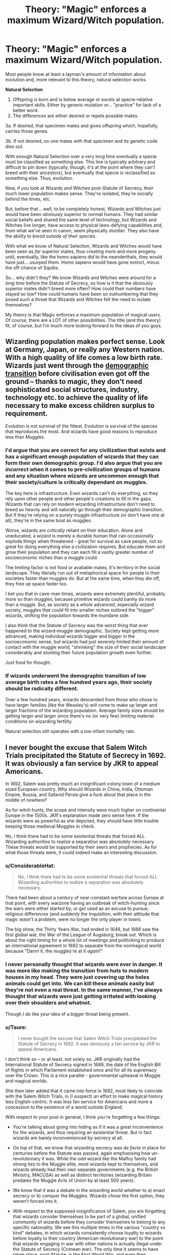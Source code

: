 #+TITLE: Theory: "Magic" enforces a maximum Wizard/Witch population.

* Theory: "Magic" enforces a maximum Wizard/Witch population.
:PROPERTIES:
:Author: FerusGrim
:Score: 4
:DateUnix: 1540241922.0
:DateShort: 2018-Oct-23
:FlairText: Discussion
:END:
Most people know at least a layman's amount of information about evolution and, more relevant to this theory, natural selection works.

*Natural Selection*

1. Offspring is born and is below average or excels at specie-relative important skills. Either by generic mutation or... "practice" for lack of a better word.
2. The differences are either desired or repels possible mates.

3a. If desired, that specimen mates and gives offspring which, hopefully, carries those genes.

3b. If not desired, no one mates with that specimen and its genetic code dies out.

With enough Natural Selection over a very long time eventually a specie must be classified as something else. This line is typically arbitrary and difficult to pin down (typically, though, it's at the point where they can't breed with their ancestors), but eventually that specie is reclassified as something else. Thus, evolution.

Now, if you look at Wizards and Witches post-Statute of Secrecy, their much lower population makes sense. They're isolated, they're socially behind the times, etc.

But, before that... well, to be completely honest, Wizards and Witches just would have been /obviously/ superior to normal humans. They had similar social beliefs and shared the same level of technology, but Wizards and Witches live longer, have access to physical laws-defying capabilities and, from what we've seen in canon, seem physically sturdier. They also have the ability to /breed outside of their species/.

With what we know of Natural Selection, Wizards and Witches would have been seen as /far/ superior mates, thus creating more and more progeny until, eventually, like the homo sapiens did to the neanderthals, they would have just... usurped them. Homo sapiens would have gone extinct, minus the off-chance of Squibs.

So... why didn't they? We know Wizards and Witches were around for a /long time/ before the Statute of Secrecy, so how is it that the obviously superior mates didn't breed more often? How could their numbers have stayed so low? How could humans have been so outnumbering that they posed such a threat that Wizards and Witches felt the need to isolate themselves?

My theory is that Magic enforces a maximum population of magical users. Of course, there are a LOT of other possibilities. The title (and this theory) fit, of course, but I'm much more looking forward to the ideas of you guys.


** Wizarding population makes perfect sense. Look at Germany, Japan, or really any Western nation. With a high quality of life comes a low birth rate. Wizards just went through the [[https://en.wikipedia.org/wiki/Demographic_transition][demographic transition]] before civilisation even got off the ground -- thanks to magic, they don't need sophisticated social structures, industry, technology etc. to achieve the quality of life necessary to make excess children surplus to requirement.

Evolution is not survival of the fittest. Evolution is survival of the species that reproduces the most. And wizards have good reasons to reproduce less than Muggles.
:PROPERTIES:
:Author: Taure
:Score: 17
:DateUnix: 1540245718.0
:DateShort: 2018-Oct-23
:END:

*** I'd argue that you are correct for any civilization that exists and has a significant enough population of wizards that they can form their own demographic group. I'd also argue that you are /incorrect/ when it comes to pre-civilization groups of humans and any situation where wizards are uncommon enough that their society/culture is critically dependant on muggles.

The key here is infrastructure. Even wizards can't do everything, so they rely upon other people and other people's creations to fill in the gaps. Wizards that can rely on modern wizarding infrastructure don't need to breed so heavily and will naturally go through their demographic transition. But if they're relying on a purely muggle infrastructure (or don't have one at all), they're in the same boat as muggles.

Worse, wizards are /critically/ reliant on their education. Alone and uneducated, a wizard is merely a durable human that can occasionally explode things when threatened - great for survival as cave people, not so great for doing everything else a civilization requires. But educate them and grow their population and they can each fill a vastly greater number of socioeconomic niches than a muggle could.

The limiting factor is not food or available mates, it's territory in the social landscape. They literally run out of metaphorical space for people in their societies faster than muggles do. But at the same time, when they die off, they free up space faster too.

I bet you that in cave-man times, wizards were extremely plentiful, probably more so than muggles, because primitive wizards could barely do more than a muggle. But, as society as a whole advanced, especially wizard society, muggles that could fit into smaller niches outbred the "bigger" wizards, shifting the population towards the mundane side.

I also think that the Statute of Secrecy was the worst thing that ever happened to the wizard-muggle demographic. Society kept getting more advanced, making individual wizards bigger and bigger in the socioeconomic sense, but wizards had just severely limited their amount of contact with the muggle world, "shrinking" the size of their social landscape considerably and stunting their future population growth even further.

Just food for thought.
:PROPERTIES:
:Author: wille179
:Score: 3
:DateUnix: 1540253124.0
:DateShort: 2018-Oct-23
:END:


*** If wizards underwent the demographic transition of low average birth rates a few hundred years ago, their society should be radically different.

Over a few hundred years, wizards descended from those who chose to have larger families (like the Weasley's) will come to make up larger and larger fractions of the wizarding population. Average family sizes should be getting larger and larger since there's no (or very few) limiting material conditions on wizarding fertility.

Natural selection still operates with a low infant mortality rate.
:PROPERTIES:
:Author: gardenofjew
:Score: 1
:DateUnix: 1540265570.0
:DateShort: 2018-Oct-23
:END:


** I never bought the excuse that Salem Witch Trials precipitated the Statute of Secrecy in 1692. It was obviously a fan service by JKR to appeal Americans.

In 1692, Salem was pretty much an insignificant colony town of a medium sized European country. Why should Wizards in China, India, Ottoman Empire, Russia, and Safavid Persia give a fuck about that place in the middle of nowhere?

As for witch hunts, the scope and intensity were much higher on continental Europe in the 1500s. JKR's explanation made zero sense here. If the wizards were as powerful as she depicted, they should have little trouble keeping those medieval Muggles in check.

No, I think there had to be some existential threats that forced ALL Wizarding authorities to realize a separation was absolutely necessary. These threats would be supported by their seers and prophecies. As for what those threats were, it could indeed make an interesting discussion.
:PROPERTIES:
:Author: InquisitorCOC
:Score: 3
:DateUnix: 1540243721.0
:DateShort: 2018-Oct-23
:END:

*** u/ConsiderableHat:
#+begin_quote
  No, I think there had to be some existential threats that forced ALL Wizarding authorities to realize a separation was absolutely necessary.
#+end_quote

There had been about a century of near-constant warfare across Europe at that point, with every warzone having an outbreak of witch-hunting since the wars were either started by, or got used as an excuse to pursue, religious differences (and suddenly the Inquisition, with their attitude that magic wasn't a problem, were no longer the only player in town).

The big show, the Thirty Years War, had ended in 1648, but 1688 saw the first global war, the War of the League of Augsburg, break out. Which is about the right timing for a whole lot of meetings and politicking to produce an international agreement in 1692 to separate from the nonmagical world because "Damn it, the muggles're at it /again/!"
:PROPERTIES:
:Author: ConsiderableHat
:Score: 9
:DateUnix: 1540253491.0
:DateShort: 2018-Oct-23
:END:


*** I never personally thought that wizards were ever in danger. It was more like making the transition from huts to modern houses in my head. They were just covering up the holes animals could get into. We can kill these animals easily but they're not even a real threat. In the same manner, I've always thought that wizards were just getting irritated with looking over their shoulders and whatnot.

Though I do like your idea of a bigger threat being present.
:PROPERTIES:
:Author: TheAccursedOnes
:Score: 8
:DateUnix: 1540244457.0
:DateShort: 2018-Oct-23
:END:


*** u/Taure:
#+begin_quote
  I never bought the excuse that Salem Witch Trials precipitated the Statute of Secrecy in 1692. It was obviously a fan service by JKR to appeal Americans.
#+end_quote

I don't think so -- or at least, not solely so. JKR originally had the International Statute of Secrecy signed in 1689, the date of the English Bill of Rights in which Parliament established once and for all its supremacy over the Crown. This is a nice parallel - governmental upheaval in Muggle and magical worlds.

She then later added that it came into force in 1692, most likely to coincide with the Salem Witch Trials, in (I suspect) an effort to make magical history less English-centric. It was less fan service for Americans and more a concession to the existence of a world outside England.

With respect to your post in general, I think you're forgetting a few things:

- You're talking about going into hiding as if it was a great inconvenience for the wizards, and thus requiring an existential threat. But in fact wizards are barely inconvenienced by secrecy at all.

- On top of that, we know that wizarding secrecy was /de facto/ in place for centuries before the Statute was passed, again emphasising how un-revolutionary it was. While the odd wizard like the Malfoy family had strong ties to the Muggle elite, most wizards kept to themselves, and wizards already had their own separate governments (e.g. the British Ministry, MACUSA) as well as distinct territories (wizarding Britain predates the Muggle Acts of Union by at least 500 years).

- We know that it was a debate in the wizarding world whether to a) enact secrecy or b) conquer the Muggles. Wizards /chose/ the first option, they weren't forced into it.

- With respect to the supposed insignificance of Salem, you are forgetting that wizards consider themselves to be part of a global, unified community of wizards before they consider themselves to belong to any specific nationality. We see this multiple times in the various "country vs kind" debates, in which wizards consistently choose loyalty to wizards before loyalty to their country (American revolutionary war) to the point that wizards engaging in war with other nations is actually illegal under the Statute of Secrecy (Crimean war). The only time it seems to have taken place, post-Statute, is the First World War, and even then involvement was strictly speaking illegal. We also see it in the high coordination between wizarding governments (HBP re-arranged phone call), and in the EU-like international harmonisation of regulations that is ongoing (international standardisation of cauldron bottom thickness).
:PROPERTIES:
:Author: Taure
:Score: 6
:DateUnix: 1540284615.0
:DateShort: 2018-Oct-23
:END:


*** There's some finagling here for JKR. The Inquisition could also be mentioned, but it was mentioned that wizard-Muggle relations had been strained for ages before the SoS. The Salem Trials were just a sort of a turning point that left wizards with two choices: destroy or enslave the Muggles, or hide. And it wasn't even just those events. On Pottermore, it mentions how wizards (especially aristocratic families like the Malfoys) begged the English royal family to stop the persecution but they refused, so those two options were basically all they had. Given all of those, I can see why the SoS was done. An appeal to the better angels of their nature, as many wanted the violent option that was clearly viable, as you mention.
:PROPERTIES:
:Author: MindForgedManacle
:Score: 2
:DateUnix: 1540255241.0
:DateShort: 2018-Oct-23
:END:

**** [deleted]
:PROPERTIES:
:Score: 0
:DateUnix: 1540255462.0
:DateShort: 2018-Oct-23
:END:

***** What I'm saying by pointing out three huge instances of anti-wizard activities in addition to general persecution by Muggles is that it was a problem worldwide for wizards. Presumably other regions had their own issues.

We learned that as soon as wizards came to America, far removed from Europe, the Puritans were already attacking and persecuting them, and willing to kill other Muggles on flimsy assertions that they were secret wizards. There didn't appear to be any safe zone to this sort of thing. You can see it in some African and Middle Eastern nations today, aspersions of witchcraft leading to execution.
:PROPERTIES:
:Author: MindForgedManacle
:Score: 3
:DateUnix: 1540256509.0
:DateShort: 2018-Oct-23
:END:
